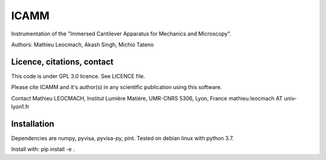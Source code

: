 ICAMM
=====
Instrumentation of the "Immersed Cantilever Apparatus for Mechanics and Microscopy".

Authors: Mathieu Leocmach, Akash Singh, Michio Tateno

Licence, citations, contact
---------------------------

This code is under GPL 3.0 licence. See LICENCE file.

Please cite ICAMM and it's author(s) in any scientific publication using this software.

Contact Mathieu LEOCMACH, Institut Lumière Matière, UMR-CNRS 5306, Lyon,
France mathieu.leocmach AT univ-lyon1.fr

Installation
---------------------------

Dependencies are numpy, pyvisa, pyvisa-py, pint. Tested on debian linux with python 3.7.

Install with: pip install -e .
